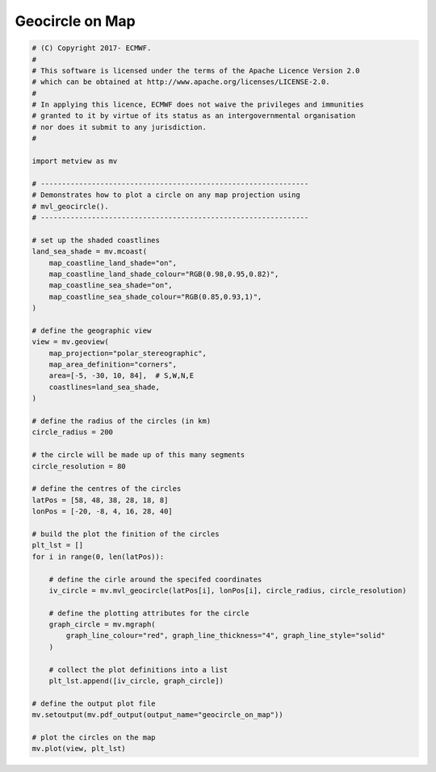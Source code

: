 .. only:: html

    .. note::
        :class: sphx-glr-download-link-note

        Click :ref:`here <sphx_glr_download_auto_examples_geocircle_on_map.py>`     to download the full example code
    .. rst-class:: sphx-glr-example-title

    .. _sphx_glr_auto_examples_geocircle_on_map.py:


Geocircle on Map
==============================================



.. image:: /auto_examples/images/sphx_glr_geocircle_on_map_001.png
    :alt: geocircle on map
    :class: sphx-glr-single-img






.. code-block:: default


    # (C) Copyright 2017- ECMWF.
    #
    # This software is licensed under the terms of the Apache Licence Version 2.0
    # which can be obtained at http://www.apache.org/licenses/LICENSE-2.0.
    #
    # In applying this licence, ECMWF does not waive the privileges and immunities
    # granted to it by virtue of its status as an intergovernmental organisation
    # nor does it submit to any jurisdiction.
    #

    import metview as mv

    # ---------------------------------------------------------------
    # Demonstrates how to plot a circle on any map projection using
    # mvl_geocircle().
    # ---------------------------------------------------------------

    # set up the shaded coastlines
    land_sea_shade = mv.mcoast(
        map_coastline_land_shade="on",
        map_coastline_land_shade_colour="RGB(0.98,0.95,0.82)",
        map_coastline_sea_shade="on",
        map_coastline_sea_shade_colour="RGB(0.85,0.93,1)",
    )

    # define the geographic view
    view = mv.geoview(
        map_projection="polar_stereographic",
        map_area_definition="corners",
        area=[-5, -30, 10, 84],  # S,W,N,E
        coastlines=land_sea_shade,
    )

    # define the radius of the circles (in km)
    circle_radius = 200

    # the circle will be made up of this many segments
    circle_resolution = 80

    # define the centres of the circles
    latPos = [58, 48, 38, 28, 18, 8]
    lonPos = [-20, -8, 4, 16, 28, 40]

    # build the plot the finition of the circles
    plt_lst = []
    for i in range(0, len(latPos)):

        # define the cirle around the specifed coordinates
        iv_circle = mv.mvl_geocircle(latPos[i], lonPos[i], circle_radius, circle_resolution)

        # define the plotting attributes for the circle
        graph_circle = mv.mgraph(
            graph_line_colour="red", graph_line_thickness="4", graph_line_style="solid"
        )

        # collect the plot definitions into a list
        plt_lst.append([iv_circle, graph_circle])

    # define the output plot file
    mv.setoutput(mv.pdf_output(output_name="geocircle_on_map"))

    # plot the circles on the map
    mv.plot(view, plt_lst)


.. _sphx_glr_download_auto_examples_geocircle_on_map.py:


.. only :: html

 .. container:: sphx-glr-footer
    :class: sphx-glr-footer-example



  .. container:: sphx-glr-download sphx-glr-download-python

     :download:`Download Python source code: geocircle_on_map.py <geocircle_on_map.py>`



  .. container:: sphx-glr-download sphx-glr-download-jupyter

     :download:`Download Jupyter notebook: geocircle_on_map.ipynb <geocircle_on_map.ipynb>`


.. only:: html

 .. rst-class:: sphx-glr-signature

    `Gallery generated by Sphinx-Gallery <https://sphinx-gallery.github.io>`_
